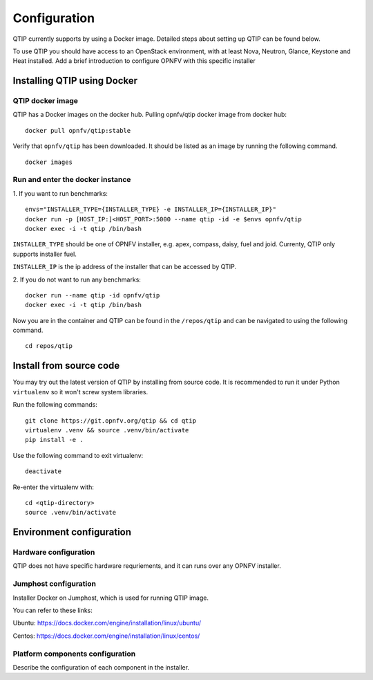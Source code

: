 .. This work is licensed under a Creative Commons Attribution 4.0 International License.
.. http://creativecommons.org/licenses/by/4.0
.. (c) 2015 Dell Inc.
.. (c) 2016 ZTE Corp.

*************
Configuration
*************

QTIP currently supports by using a Docker image. Detailed steps
about setting up QTIP can be found below.

To use QTIP you should have access to an OpenStack environment, with at least
Nova, Neutron, Glance, Keystone and Heat installed. Add a brief introduction
to configure OPNFV with this specific installer


Installing QTIP using Docker
============================

QTIP docker image
-----------------

QTIP has a Docker images on the docker hub. Pulling opnfv/qtip docker image
from docker hub:
::

  docker pull opnfv/qtip:stable

Verify that ``opnfv/qtip`` has been downloaded. It should be listed as an image by
running the following command.
::

  docker images


Run and enter the docker instance
---------------------------------

1. If you want to run benchmarks:
::

  envs="INSTALLER_TYPE={INSTALLER_TYPE} -e INSTALLER_IP={INSTALLER_IP}"
  docker run -p [HOST_IP:]<HOST_PORT>:5000 --name qtip -id -e $envs opnfv/qtip
  docker exec -i -t qtip /bin/bash

``INSTALLER_TYPE`` should be one of OPNFV installer, e.g. apex, compass, daisy, fuel
and joid. Currenty, QTIP only supports installer fuel.

``INSTALLER_IP`` is the ip address of the installer that can be accessed by QTIP.

2. If you do not want to run any benchmarks:
::

  docker run --name qtip -id opnfv/qtip
  docker exec -i -t qtip /bin/bash

Now you are in the container and QTIP can be found in the ``/repos/qtip`` and can
be navigated to using the following command.
::

  cd repos/qtip

Install from source code
========================

You may try out the latest version of QTIP by installing from source code. It is recommended to run it under Python
``virtualenv`` so it won't screw system libraries.

Run the following commands::

  git clone https://git.opnfv.org/qtip && cd qtip
  virtualenv .venv && source .venv/bin/activate
  pip install -e .

Use the following command to exit virtualenv::

  deactivate

Re-enter the virtualenv with::

  cd <qtip-directory>
  source .venv/bin/activate

Environment configuration
=========================

Hardware configuration
----------------------

QTIP does not have specific hardware requriements, and it can runs over any
OPNFV installer.


Jumphost configuration
----------------------

Installer Docker on Jumphost, which is used for running QTIP image.

You can refer to these links:

Ubuntu: https://docs.docker.com/engine/installation/linux/ubuntu/

Centos: https://docs.docker.com/engine/installation/linux/centos/


Platform components configuration
---------------------------------

Describe the configuration of each component in the installer.
